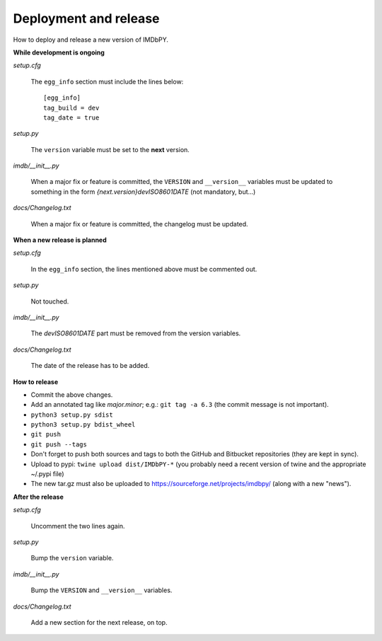 Deployment and release
======================

How to deploy and release a new version of IMDbPY.

**While development is ongoing**

*setup.cfg*

    The ``egg_info`` section must include the lines below::

      [egg_info]
      tag_build = dev
      tag_date = true

*setup.py*

    The ``version`` variable must be set to the **next** version.

*imdb/__init__.py*

    When a major fix or feature is committed, the ``VERSION`` and
    ``__version__`` variables must be updated to something in the form
    *{next.version}devISO8601DATE* (not mandatory, but...)

*docs/Changelog.txt*

    When a major fix or feature is committed, the changelog must be updated.


**When a new release is planned**

*setup.cfg*

    In the ``egg_info`` section, the lines mentioned above must be
    commented out.

*setup.py*

    Not touched.

*imdb/__init__.py*

    The *devISO8601DATE* part must be removed from the version variables.

*docs/Changelog.txt*

    The date of the release has to be added.


**How to release**

- Commit the above changes.

- Add an annotated tag like *major.minor*; e.g.: ``git tag -a 6.3``
  (the commit message is not important).

- ``python3 setup.py sdist``

- ``python3 setup.py bdist_wheel``

- ``git push``

- ``git push --tags``

- Don't forget to push both sources and tags to both the GitHub and Bitbucket
  repositories (they are kept in sync).

- Upload to pypi: ``twine upload dist/IMDbPY-*`` (you probably need a recent
  version of twine and the appropriate ~/.pypi file)

- The new tar.gz must also be uploaded
  to https://sourceforge.net/projects/imdbpy/ (along with a new "news").


**After the release**

*setup.cfg*

    Uncomment the two lines again.

*setup.py*

    Bump the ``version`` variable.

*imdb/__init__.py*

    Bump the ``VERSION`` and ``__version__`` variables.

*docs/Changelog.txt*

    Add a new section for the next release, on top.

